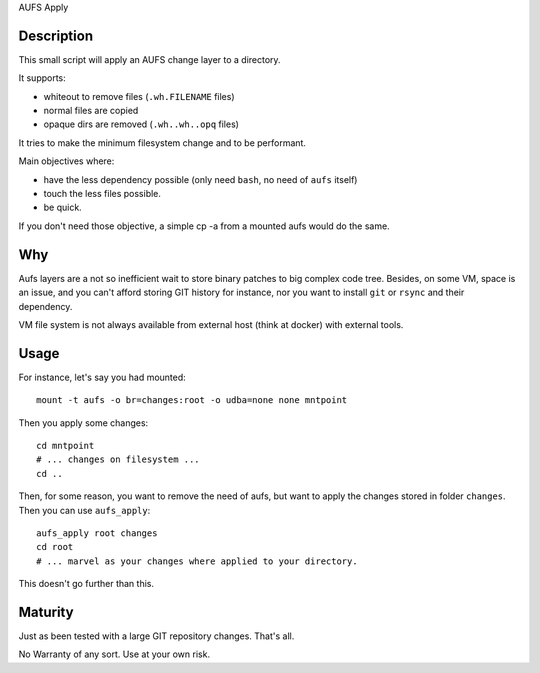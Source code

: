 AUFS Apply

Description
===========

This small script will apply an AUFS change layer to a directory.

It supports:

- whiteout to remove files (``.wh.FILENAME`` files)
- normal files are copied
- opaque dirs are removed (``.wh..wh..opq`` files)

It tries to make the minimum filesystem change and to be performant.

Main objectives where:

- have the less dependency possible (only need ``bash``, no need of ``aufs`` itself)
- touch the less files possible.
- be quick.

If you don't need those objective, a simple cp -a from a mounted aufs
would do the same.

Why
===

Aufs layers are a not so inefficient wait to store binary patches to big complex code
tree. Besides, on some VM, space is an issue, and you can't afford storing GIT history
for instance, nor you want to install ``git`` or ``rsync`` and their dependency.

VM file system is not always available from external host (think at
docker) with external tools.

Usage
=====

For instance, let's say you had mounted::

     mount -t aufs -o br=changes:root -o udba=none none mntpoint

Then you apply some changes::

     cd mntpoint
     # ... changes on filesystem ...
     cd ..

Then, for some reason, you want to remove the need of aufs, but want
to apply the changes stored in folder ``changes``. Then you can use
``aufs_apply``::

     aufs_apply root changes
     cd root
     # ... marvel as your changes where applied to your directory.

This doesn't go further than this.

Maturity
========

Just as been tested with a large GIT repository changes. That's all.

No Warranty of any sort. Use at your own risk.
